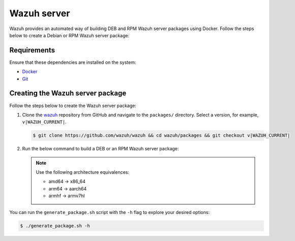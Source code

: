 .. Copyright (C) 2015, Wazuh, Inc.

.. meta::
   :description: Wazuh provides an automated way of building DEB and RPM Wazuh server packages using Docker. Follow the steps below to create a Debian or RPM Wazuh server package:

Wazuh server
============

Wazuh provides an automated way of building DEB and RPM Wazuh server packages using Docker. Follow the steps below to create a Debian or RPM Wazuh server package:

Requirements
^^^^^^^^^^^^

Ensure that these dependencies are installed on the system:

-  `Docker <https://www.docker.com/>`__
-  `Git <https://git-scm.com/book/en/v2/Getting-Started-Installing-Git>`__

Creating the Wazuh server package
^^^^^^^^^^^^^^^^^^^^^^^^^^^^^^^^^

Follow the steps below to create the Wazuh server package:

#. Clone the `wazuh <https://github.com/wazuh/wazuh>`__ repository from GitHub and navigate to the ``packages/`` directory. Select a version, for example, ``v|WAZUH_CURRENT|``.

   .. code-block:: console

      $ git clone https://github.com/wazuh/wazuh && cd wazuh/packages && git checkout v|WAZUH_CURRENT|

#. Run the below command to build a DEB or an RPM Wazuh server package:

   .. note::

      Use the following architecture equivalences:

      -  amd64 -> x86_64
      -  arm64 -> aarch64
      -  armhf -> armv7hl

   .. tabs::

      .. group-tab:: DEB

         .. code-block:: console

            # ./generate_package.sh -s /tmp -t manager -a amd64 -r my_rev --system deb

         This command generates a Wazuh manager ``v|WAZUH_CURRENT|`` DEB package with revision ``my_rev`` for x86_64 systems.

      .. group-tab:: RPM

         .. code-block:: console

            # ./generate_package.sh -s /tmp -t manager -a amd64 -r my_rev --system rpm

         This command generates a Wazuh manager ``v|WAZUH_CURRENT|`` RPM package with revision ``my_rev`` for x86_64 systems.

You can run the ``generate_package.sh`` script with the ``-h`` flag to explore your desired options:

.. code-block:: console

   $ ./generate_package.sh -h
